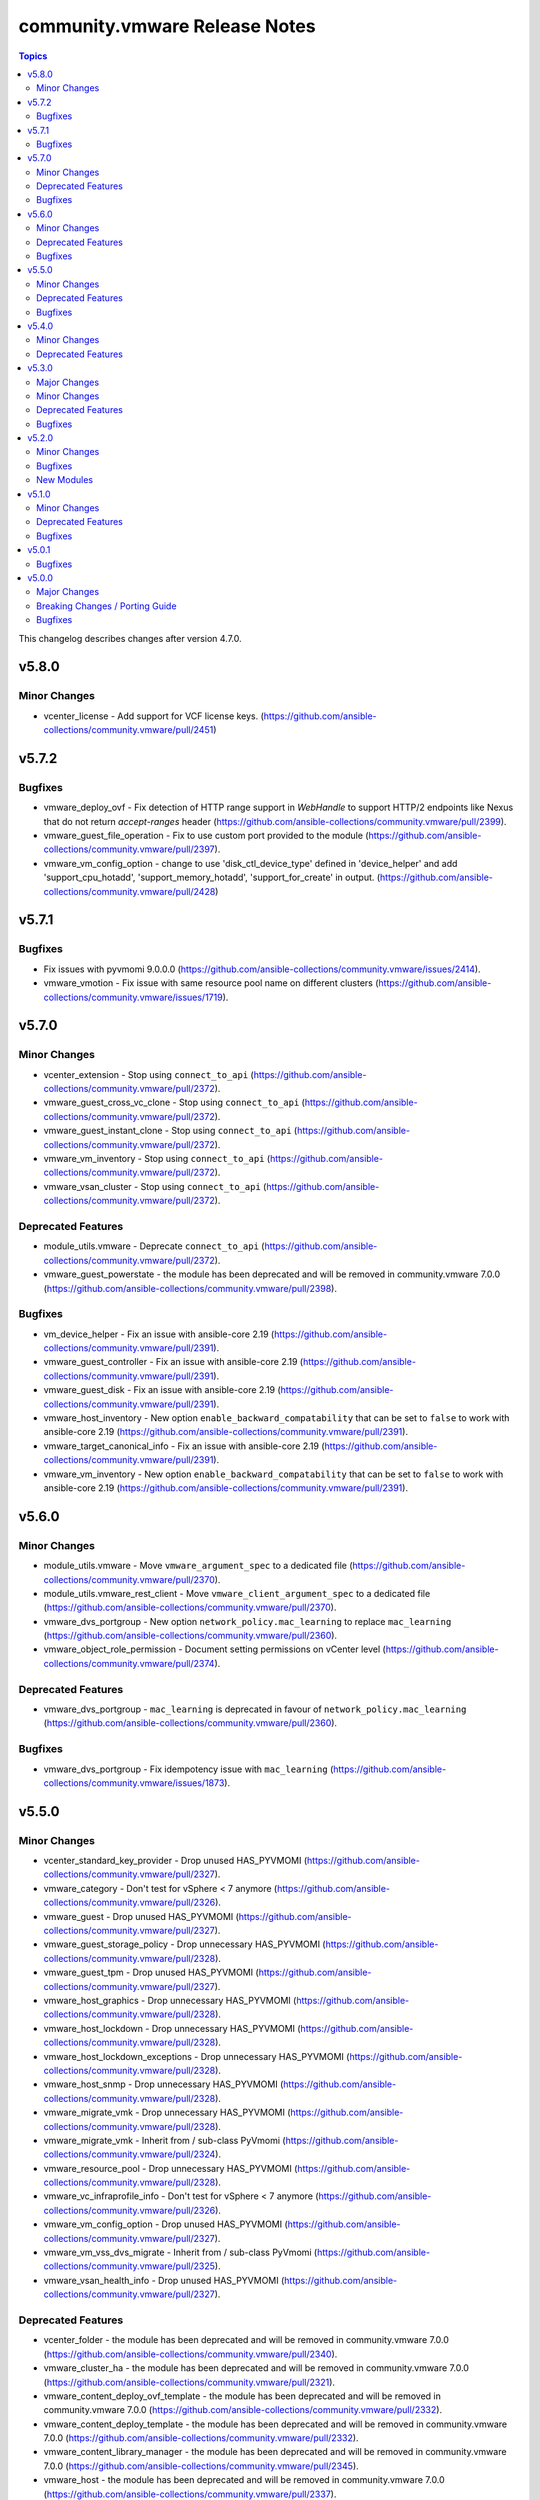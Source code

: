 ==============================
community.vmware Release Notes
==============================

.. contents:: Topics

This changelog describes changes after version 4.7.0.

v5.8.0
======

Minor Changes
-------------

- vcenter_license - Add support for VCF license keys. (https://github.com/ansible-collections/community.vmware/pull/2451)

v5.7.2
======

Bugfixes
--------

- vmware_deploy_ovf - Fix detection of HTTP range support in `WebHandle` to support HTTP/2 endpoints like Nexus that do not return `accept-ranges` header (https://github.com/ansible-collections/community.vmware/pull/2399).
- vmware_guest_file_operation - Fix to use custom port provided to the module (https://github.com/ansible-collections/community.vmware/pull/2397).
- vmware_vm_config_option - change to use 'disk_ctl_device_type' defined in 'device_helper' and add 'support_cpu_hotadd', 'support_memory_hotadd', 'support_for_create' in output. (https://github.com/ansible-collections/community.vmware/pull/2428)

v5.7.1
======

Bugfixes
--------

- Fix issues with pyvmomi 9.0.0.0 (https://github.com/ansible-collections/community.vmware/issues/2414).
- vmware_vmotion - Fix issue with same resource pool name on different clusters (https://github.com/ansible-collections/community.vmware/issues/1719).

v5.7.0
======

Minor Changes
-------------

- vcenter_extension - Stop using ``connect_to_api`` (https://github.com/ansible-collections/community.vmware/pull/2372).
- vmware_guest_cross_vc_clone - Stop using ``connect_to_api`` (https://github.com/ansible-collections/community.vmware/pull/2372).
- vmware_guest_instant_clone - Stop using ``connect_to_api`` (https://github.com/ansible-collections/community.vmware/pull/2372).
- vmware_vm_inventory - Stop using ``connect_to_api`` (https://github.com/ansible-collections/community.vmware/pull/2372).
- vmware_vsan_cluster - Stop using ``connect_to_api`` (https://github.com/ansible-collections/community.vmware/pull/2372).

Deprecated Features
-------------------

- module_utils.vmware - Deprecate ``connect_to_api`` (https://github.com/ansible-collections/community.vmware/pull/2372).
- vmware_guest_powerstate - the module has been deprecated and will be removed in community.vmware 7.0.0 (https://github.com/ansible-collections/community.vmware/pull/2398).

Bugfixes
--------

- vm_device_helper - Fix an issue with ansible-core 2.19 (https://github.com/ansible-collections/community.vmware/pull/2391).
- vmware_guest_controller - Fix an issue with ansible-core 2.19 (https://github.com/ansible-collections/community.vmware/pull/2391).
- vmware_guest_disk - Fix an issue with ansible-core 2.19 (https://github.com/ansible-collections/community.vmware/pull/2391).
- vmware_host_inventory - New option ``enable_backward_compatability`` that can be set to ``false`` to work with ansible-core 2.19 (https://github.com/ansible-collections/community.vmware/pull/2391).
- vmware_target_canonical_info - Fix an issue with ansible-core 2.19 (https://github.com/ansible-collections/community.vmware/pull/2391).
- vmware_vm_inventory - New option ``enable_backward_compatability`` that can be set to ``false`` to work with ansible-core 2.19 (https://github.com/ansible-collections/community.vmware/pull/2391).

v5.6.0
======

Minor Changes
-------------

- module_utils.vmware - Move ``vmware_argument_spec`` to a dedicated file (https://github.com/ansible-collections/community.vmware/pull/2370).
- module_utils.vmware_rest_client - Move ``vmware_client_argument_spec`` to a dedicated file (https://github.com/ansible-collections/community.vmware/pull/2370).
- vmware_dvs_portgroup - New option ``network_policy.mac_learning`` to replace ``mac_learning`` (https://github.com/ansible-collections/community.vmware/pull/2360).
- vmware_object_role_permission - Document setting permissions on vCenter level (https://github.com/ansible-collections/community.vmware/pull/2374).

Deprecated Features
-------------------

- vmware_dvs_portgroup - ``mac_learning`` is deprecated in favour of ``network_policy.mac_learning`` (https://github.com/ansible-collections/community.vmware/pull/2360).

Bugfixes
--------

- vmware_dvs_portgroup - Fix idempotency issue with ``mac_learning`` (https://github.com/ansible-collections/community.vmware/issues/1873).

v5.5.0
======

Minor Changes
-------------

- vcenter_standard_key_provider - Drop unused HAS_PYVMOMI (https://github.com/ansible-collections/community.vmware/pull/2327).
- vmware_category - Don't test for vSphere < 7 anymore (https://github.com/ansible-collections/community.vmware/pull/2326).
- vmware_guest - Drop unused HAS_PYVMOMI (https://github.com/ansible-collections/community.vmware/pull/2327).
- vmware_guest_storage_policy - Drop unnecessary HAS_PYVMOMI (https://github.com/ansible-collections/community.vmware/pull/2328).
- vmware_guest_tpm - Drop unused HAS_PYVMOMI (https://github.com/ansible-collections/community.vmware/pull/2327).
- vmware_host_graphics - Drop unnecessary HAS_PYVMOMI (https://github.com/ansible-collections/community.vmware/pull/2328).
- vmware_host_lockdown - Drop unnecessary HAS_PYVMOMI (https://github.com/ansible-collections/community.vmware/pull/2328).
- vmware_host_lockdown_exceptions - Drop unnecessary HAS_PYVMOMI (https://github.com/ansible-collections/community.vmware/pull/2328).
- vmware_host_snmp - Drop unnecessary HAS_PYVMOMI (https://github.com/ansible-collections/community.vmware/pull/2328).
- vmware_migrate_vmk - Drop unnecessary HAS_PYVMOMI (https://github.com/ansible-collections/community.vmware/pull/2328).
- vmware_migrate_vmk - Inherit from / sub-class PyVmomi (https://github.com/ansible-collections/community.vmware/pull/2324).
- vmware_resource_pool - Drop unnecessary HAS_PYVMOMI (https://github.com/ansible-collections/community.vmware/pull/2328).
- vmware_vc_infraprofile_info - Don't test for vSphere < 7 anymore (https://github.com/ansible-collections/community.vmware/pull/2326).
- vmware_vm_config_option - Drop unused HAS_PYVMOMI (https://github.com/ansible-collections/community.vmware/pull/2327).
- vmware_vm_vss_dvs_migrate - Inherit from / sub-class PyVmomi (https://github.com/ansible-collections/community.vmware/pull/2325).
- vmware_vsan_health_info - Drop unused HAS_PYVMOMI (https://github.com/ansible-collections/community.vmware/pull/2327).

Deprecated Features
-------------------

- vcenter_folder - the module has been deprecated and will be removed in community.vmware 7.0.0 (https://github.com/ansible-collections/community.vmware/pull/2340).
- vmware_cluster_ha - the module has been deprecated and will be removed in community.vmware 7.0.0 (https://github.com/ansible-collections/community.vmware/pull/2321).
- vmware_content_deploy_ovf_template - the module has been deprecated and will be removed in community.vmware 7.0.0 (https://github.com/ansible-collections/community.vmware/pull/2332).
- vmware_content_deploy_template - the module has been deprecated and will be removed in community.vmware 7.0.0 (https://github.com/ansible-collections/community.vmware/pull/2332).
- vmware_content_library_manager - the module has been deprecated and will be removed in community.vmware 7.0.0 (https://github.com/ansible-collections/community.vmware/pull/2345).
- vmware_host - the module has been deprecated and will be removed in community.vmware 7.0.0 (https://github.com/ansible-collections/community.vmware/pull/2337).

Bugfixes
--------

- vmware_object_role_permission - The module ignores changing ``recursive`` (https://github.com/ansible-collections/community.vmware/pull/2350).

v5.4.0
======

Minor Changes
-------------

- vmware_guest - Print details about the error message when the returned task result contains (https://github.com/ansible-collections/community.vmware/pull/2301).

Deprecated Features
-------------------

- module_utils.vmware - host_version_at_least is deprecated and will be removed in community.vmware 7.0.0 (https://github.com/ansible-collections/community.vmware/pull/2303).
- plugin_utils.inventory - this plugin util is deprecated and will be removed in community.vmware 7.0.0 (https://github.com/ansible-collections/community.vmware/pull/2304).
- plugins.httpapi - this is deprecated and will be removed in community.vmware 7.0.0 (https://github.com/ansible-collections/community.vmware/pull/2306).
- vm_device_helper.py - is_nvdimm_controller is deprecated and will be removed in community.vmware 7.0.0 (https://github.com/ansible-collections/community.vmware/pull/2311).
- vm_device_helper.py - is_nvdimm_device is deprecated and will be removed in community.vmware 7.0.0 (https://github.com/ansible-collections/community.vmware/pull/2311).
- vmware - find_host_portgroup_by_name is deprecated and will be removed in community.vmware 7.0.0 (https://github.com/ansible-collections/community.vmware/pull/2311).
- vmware - find_vmdk_file is deprecated and will be removed in community.vmware 7.0.0 (https://github.com/ansible-collections/community.vmware/pull/2311).
- vmware - network_exists_by_name is deprecated and will be removed in community.vmware 7.0.0 (https://github.com/ansible-collections/community.vmware/pull/2311).
- vmware - vmdk_disk_path_split is deprecated and will be removed in community.vmware 7.0.0 (https://github.com/ansible-collections/community.vmware/pull/2311).
- vmware_host_inventory - the inventory plugin is deprecated and will be removed in community.vmware 7.0.0 (https://github.com/ansible-collections/community.vmware/pull/2283).
- vmware_maintenancemode - the module has been deprecated and will be removed in community.vmware 7.0.0 (https://github.com/ansible-collections/community.vmware/pull/2293).
- vmware_rest_client - get_folder_by_name is deprecated and will be removed in community.vmware 7.0.0 (https://github.com/ansible-collections/community.vmware/pull/2311).
- vmware_vm_inventory - the inventory plugin is deprecated and will be removed in community.vmware 7.0.0 (https://github.com/ansible-collections/community.vmware/pull/2283).

v5.3.0
======

Major Changes
-------------

- vmware_dvswitch_pvlans - The VLAN ID type has been updated to be handled as an integer (https://github.com/ansible-collections/community.vmware/pull/2267).

Minor Changes
-------------

- vmware_guest - Add new cutomization spec param `domainOU`. (https://github.com/ansible-collections/community.vmware/issues/2275)
- vmware_guest - Speedup network search (https://github.com/ansible-collections/community.vmware/pull/2278).
- vmware_guest_network - Speedup network search (https://github.com/ansible-collections/community.vmware/pull/2277).

Deprecated Features
-------------------

- vmware_cluster_info - the module has been deprecated and will be removed in community.vmware 7.0.0 (https://github.com/ansible-collections/community.vmware/pull/2260).

Bugfixes
--------

- vmware_guest - setting vApp properties on virtual machines without vApp options raised an AttributeError. Fix now gracefully handles a `None` value for vApp options when retrieving current vApp properties (https://github.com/ansible-collections/community.vmware/pull/2220).

v5.2.0
======

Minor Changes
-------------

- vmware.py - Add logic for handling the case where the `datacenter` property is not provided.
- vmware_guest_info - `datacenter` property is now optional as it only required in cases where the VM is not uniquely identified by `name`.

Bugfixes
--------

- vm_device_helper - Fix 'invalid configuration for device' error caused by missing fileoperation parameter. (https://github.com/ansible-collections/community.vmware/pull/2009).
- vmware_guest - Fix errors occuring during hardware version upgrade not being reported. (https://github.com/ansible-collections/community.vmware/pull/2010).
- vmware_guest - Fix vmware_guest always reporting change when using dvswitch. (https://github.com/ansible-collections/community.vmware/pull/2000).
- vmware_guest_tools_upgrade - Account for all possible tools status (https://github.com/ansible-collections/community.vmware/issues/2237).

New Modules
-----------

- vmware_drs_override - Configure DRS behavior for a specific VM in vSphere

v5.1.0
======

Minor Changes
-------------

- vmware_vm_info - Improve performance when parsing custom attributes information (https://github.com/ansible-collections/community.vmware/pull/2194)

Deprecated Features
-------------------

- vmware_cluster_dpm - the module has been deprecated and will be removed in community.vmware 6.0.0 (https://github.com/ansible-collections/community.vmware/pull/2217).
- vmware_cluster_drs_recommendations - the module has been deprecated and will be removed in community.vmware 6.0.0 (https://github.com/ansible-collections/community.vmware/pull/2218).

Bugfixes
--------

- vmware_guest - Fix existing disk erroneously being re-created when modifying vm with 8 or more disks. (https://github.com/ansible-collections/community.vmware/pull/2173).
- vmware_vmotion - Fix a `list index out of range` error when vSphere doesn't provide a placement recommendation (https://github.com/ansible-collections/community.vmware/pull/2208).

v5.0.1
======

Bugfixes
--------

- vcenter_standard_key_provider - Fix documentation (https://github.com/ansible-collections/community.vmware/pull/2192).
- vmware_dvswitch - Fix Pylint issue (https://github.com/ansible-collections/community.vmware/pull/2186).
- vmware_dvswitch_nioc - Fix documentation (https://github.com/ansible-collections/community.vmware/pull/2192).
- vmware_dvswitch_pvlans - Fix Pylint issue (https://github.com/ansible-collections/community.vmware/pull/2186).
- vmware_guest - Fix documentation (https://github.com/ansible-collections/community.vmware/pull/2192).
- vmware_guest_controller - Fix documentation (https://github.com/ansible-collections/community.vmware/pull/2192).
- vmware_guest_disk - Fix documentation (https://github.com/ansible-collections/community.vmware/pull/2192).
- vmware_guest_serial_port - Fix documentation (https://github.com/ansible-collections/community.vmware/pull/2192).
- vmware_guest_tpm - Fix Pylint issue (https://github.com/ansible-collections/community.vmware/pull/2186).
- vmware_host - Fix Pylint issue (https://github.com/ansible-collections/community.vmware/pull/2186).
- vmware_host_dns - Fix Pylint issue (https://github.com/ansible-collections/community.vmware/pull/2186).
- vmware_host_inventory - Fix Pylint issue (https://github.com/ansible-collections/community.vmware/pull/2186).
- vmware_host_powerstate - Fix Pylint issue (https://github.com/ansible-collections/community.vmware/pull/2186).
- vmware_tools - Fix documentation (https://github.com/ansible-collections/community.vmware/pull/2192).
- vmware_vm_inventory - Fix Pylint issue (https://github.com/ansible-collections/community.vmware/pull/2186).
- vmware_vmotion - Fix Pylint issue (https://github.com/ansible-collections/community.vmware/pull/2186).

v5.0.0
======

Major Changes
-------------

- vmware_guest_tools_upgrade - Subsitute the deprecated ``guest.toolsStatus`` (https://github.com/ansible-collections/community.vmware/pull/2174).
- vmware_vm_shell - Subsitute the deprecated ``guest.toolsStatus`` (https://github.com/ansible-collections/community.vmware/pull/2174).

Breaking Changes / Porting Guide
--------------------------------

- Adding a dependency on the ``vmware.vmware`` collection (https://github.com/ansible-collections/community.vmware/pull/2159).
- Depending on ``vmware-vcenter`` and ``vmware-vapi-common-client`` instead of ``https://github.com/vmware/vsphere-automation-sdk-python.git`` (https://github.com/ansible-collections/community.vmware/pull/2163).
- Dropping support for pyVmomi < 8.0.3.0.1 (https://github.com/ansible-collections/community.vmware/pull/2163).
- Module utils - Removed ``vmware.run_command_in_guest()`` (https://github.com/ansible-collections/community.vmware/pull/2175).
- Removed support for ansible-core version < 2.17.0.
- vmware_dvs_portgroup - Removed ``security_override`` alias for ``mac_management_override`` and support for ``securityPolicyOverrideAllowed`` which has been deprected in the vSphere API (https://github.com/ansible-collections/community.vmware/issues/1998).
- vmware_dvs_portgroup_info - Removed ``security_override`` because it's deprecated in the vSphere API (https://github.com/ansible-collections/community.vmware/issues/1998).
- vmware_guest_tools_info - Removed deprecated ``vm_tools_install_status`` from the result (https://github.com/ansible-collections/community.vmware/issues/2078).

Bugfixes
--------

- vmware_all_snapshots_info - fixed the datacenter parameter was ignored(https://github.com/ansible-collections/community.vmware/pull/2165).
